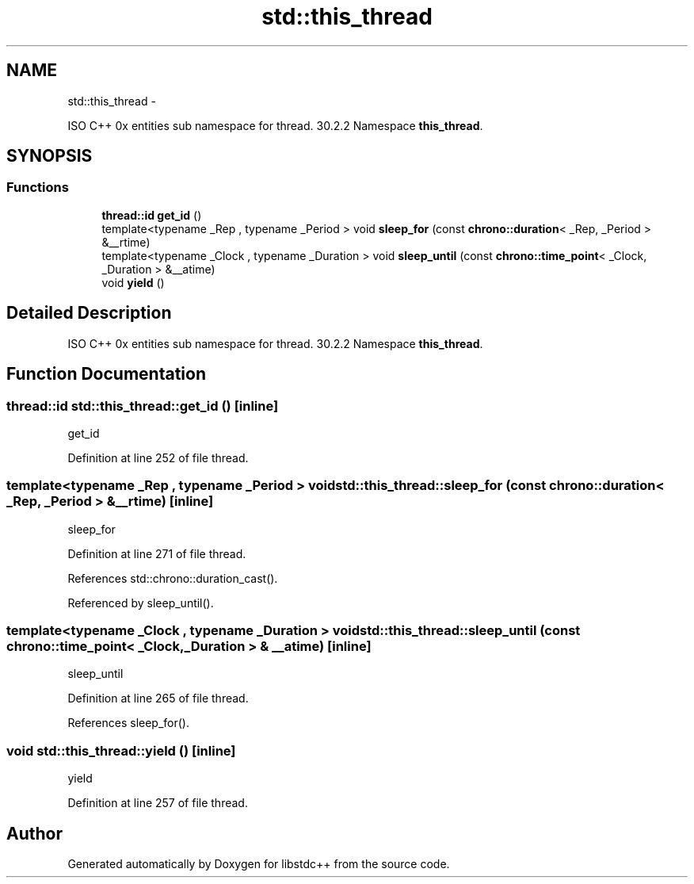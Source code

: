 .TH "std::this_thread" 3 "Sun Oct 10 2010" "libstdc++" \" -*- nroff -*-
.ad l
.nh
.SH NAME
std::this_thread \- 
.PP
ISO C++ 0x entities sub namespace for thread. 30.2.2 Namespace \fBthis_thread\fP.  

.SH SYNOPSIS
.br
.PP
.SS "Functions"

.in +1c
.ti -1c
.RI "\fBthread::id\fP \fBget_id\fP ()"
.br
.ti -1c
.RI "template<typename _Rep , typename _Period > void \fBsleep_for\fP (const \fBchrono::duration\fP< _Rep, _Period > &__rtime)"
.br
.ti -1c
.RI "template<typename _Clock , typename _Duration > void \fBsleep_until\fP (const \fBchrono::time_point\fP< _Clock, _Duration > &__atime)"
.br
.ti -1c
.RI "void \fByield\fP ()"
.br
.in -1c
.SH "Detailed Description"
.PP 
ISO C++ 0x entities sub namespace for thread. 30.2.2 Namespace \fBthis_thread\fP. 
.SH "Function Documentation"
.PP 
.SS "\fBthread::id\fP std::this_thread::get_id ()\fC [inline]\fP"
.PP
get_id 
.PP
Definition at line 252 of file thread.
.SS "template<typename _Rep , typename _Period > void std::this_thread::sleep_for (const chrono::duration< _Rep, _Period > & __rtime)\fC [inline]\fP"
.PP
sleep_for 
.PP
Definition at line 271 of file thread.
.PP
References std::chrono::duration_cast().
.PP
Referenced by sleep_until().
.SS "template<typename _Clock , typename _Duration > void std::this_thread::sleep_until (const chrono::time_point< _Clock, _Duration > & __atime)\fC [inline]\fP"
.PP
sleep_until 
.PP
Definition at line 265 of file thread.
.PP
References sleep_for().
.SS "void std::this_thread::yield ()\fC [inline]\fP"
.PP
yield 
.PP
Definition at line 257 of file thread.
.SH "Author"
.PP 
Generated automatically by Doxygen for libstdc++ from the source code.
